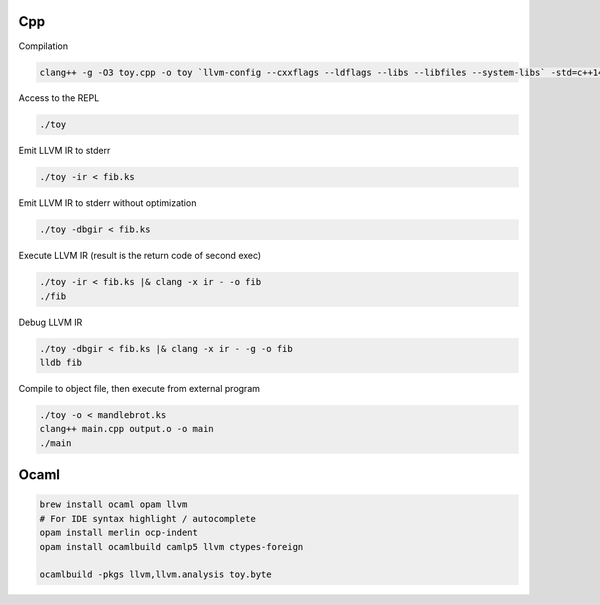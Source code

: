 Cpp
---

Compilation

.. code-block::

    clang++ -g -O3 toy.cpp -o toy `llvm-config --cxxflags --ldflags --libs --libfiles --system-libs` -std=c++14

Access to the REPL

.. code-block::

    ./toy

Emit LLVM IR to stderr

.. code-block::

    ./toy -ir < fib.ks

Emit LLVM IR to stderr without optimization

.. code-block::

    ./toy -dbgir < fib.ks

Execute LLVM IR (result is the return code of second exec)

.. code-block::

    ./toy -ir < fib.ks |& clang -x ir - -o fib
    ./fib

Debug LLVM IR

.. code-block::

    ./toy -dbgir < fib.ks |& clang -x ir - -g -o fib
    lldb fib

Compile to object file, then execute from external program

.. code-block::

    ./toy -o < mandlebrot.ks
    clang++ main.cpp output.o -o main
    ./main

Ocaml
-----

.. code-block::

    brew install ocaml opam llvm
    # For IDE syntax highlight / autocomplete
    opam install merlin ocp-indent
    opam install ocamlbuild camlp5 llvm ctypes-foreign

    ocamlbuild -pkgs llvm,llvm.analysis toy.byte
